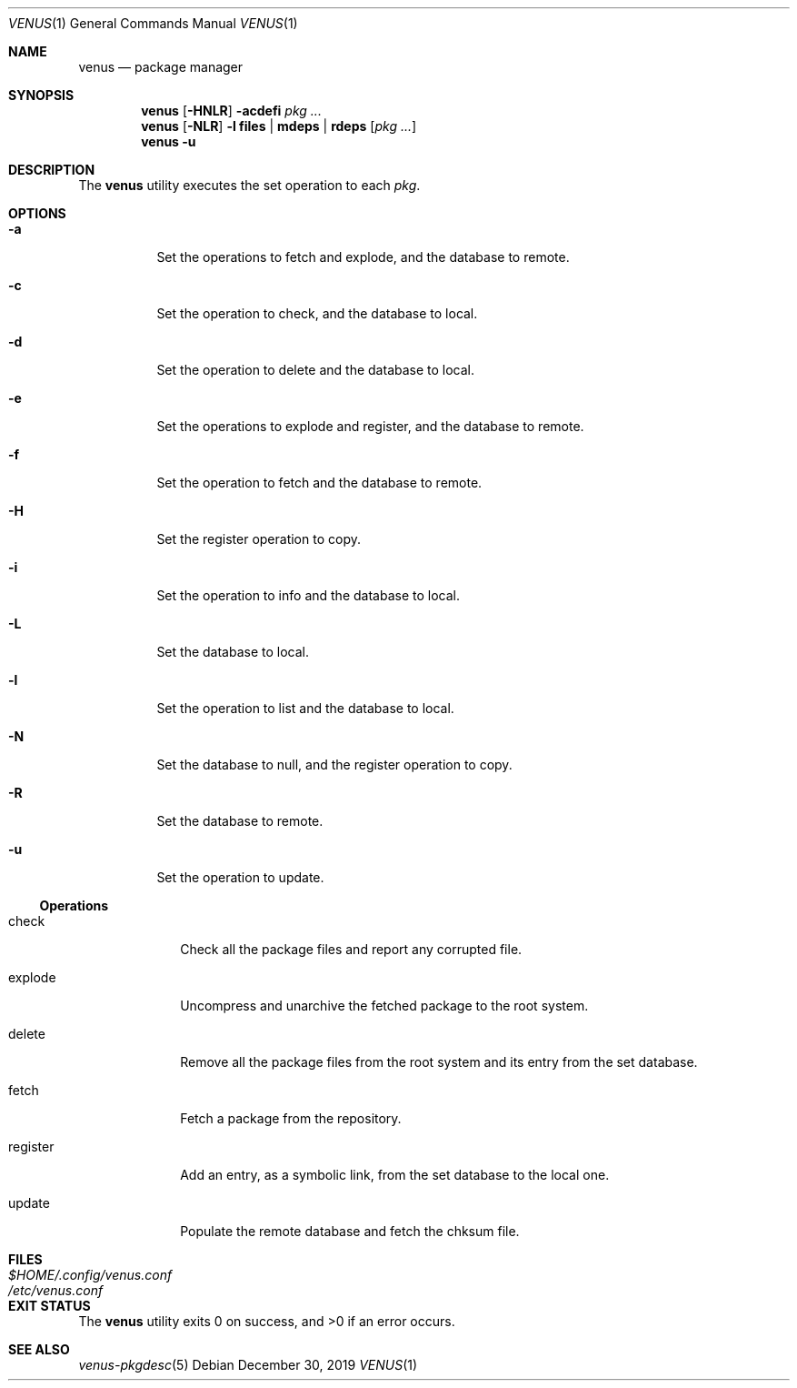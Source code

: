 .Dd $Mdocdate: December 30 2019 $
.Dt VENUS 1
.Os
.Sh NAME
.Nm venus
.Nd package manager
.Sh SYNOPSIS
.Nm
.Op Fl HNLR
.Fl acdefi
.Ar pkg ...
.Nm
.Op Fl NLR
.Fl l
.Cm files | mdeps | rdeps
.Op Ar pkg ...
.Nm
.Fl u
.Sh DESCRIPTION
The
.Nm
utility executes the set operation to each
.Ar pkg .
.Sh OPTIONS
.Bl -tag -width Ds
.It Fl a
Set the operations to fetch and explode, and the database to remote.
.It Fl c
Set the operation to check, and the database to local.
.It Fl d
Set the operation to delete and the database to local.
.It Fl e
Set the operations to explode and register, and the database to remote.
.It Fl f
Set the operation to fetch and the database to remote.
.It Fl H
Set the register operation to copy.
.It Fl i
Set the operation to info and the database to local.
.It Fl L
Set the database to local.
.It Fl l
Set the operation to list and the database to local.
.It Fl N
Set the database to null, and the register operation to copy.
.It Fl R
Set the database to remote.
.It Fl u
Set the operation to update.
.El
.Ss Operations
.Bl -tag -width register
.It check
Check all the package files and report any corrupted file.
.It explode
Uncompress and unarchive the fetched package to the root system.
.It delete
Remove all the package files from the root system and its entry from the
set database.
.It fetch
Fetch a package from the repository.
.It register
Add an entry, as a symbolic link, from the set database to
the local one.
.It update
Populate the remote database and fetch the chksum file.
.El
.Sh FILES
.Bl -tag -width XXXXXXXXXXXXXXXXXXXXXXXX -compat
.It Pa $HOME/.config/venus.conf
.It Pa /etc/venus.conf
.El
.Sh EXIT STATUS
.Ex -std
.Sh SEE ALSO
.Xr venus-pkgdesc 5
